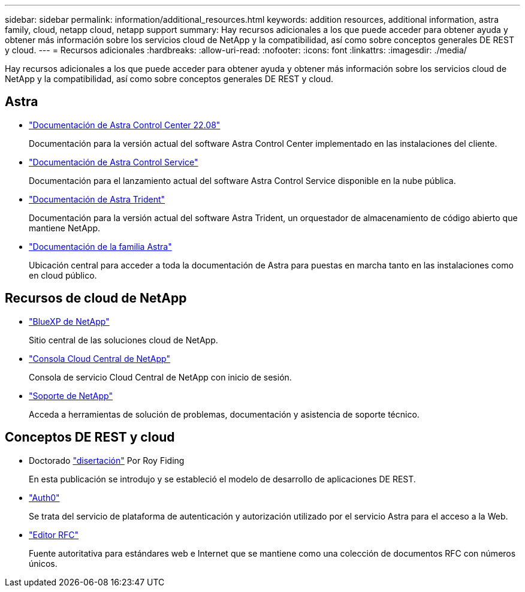 ---
sidebar: sidebar 
permalink: information/additional_resources.html 
keywords: addition resources, additional information, astra family, cloud, netapp cloud, netapp support 
summary: Hay recursos adicionales a los que puede acceder para obtener ayuda y obtener más información sobre los servicios cloud de NetApp y la compatibilidad, así como sobre conceptos generales DE REST y cloud. 
---
= Recursos adicionales
:hardbreaks:
:allow-uri-read: 
:nofooter: 
:icons: font
:linkattrs: 
:imagesdir: ./media/


[role="lead"]
Hay recursos adicionales a los que puede acceder para obtener ayuda y obtener más información sobre los servicios cloud de NetApp y la compatibilidad, así como sobre conceptos generales DE REST y cloud.



== Astra

* https://docs.netapp.com/us-en/astra-control-center-2208/["Documentación de Astra Control Center 22.08"^]
+
Documentación para la versión actual del software Astra Control Center implementado en las instalaciones del cliente.

* https://docs.netapp.com/us-en/astra-control-service/["Documentación de Astra Control Service"^]
+
Documentación para el lanzamiento actual del software Astra Control Service disponible en la nube pública.

* https://docs.netapp.com/us-en/trident/["Documentación de Astra Trident"^]
+
Documentación para la versión actual del software Astra Trident, un orquestador de almacenamiento de código abierto que mantiene NetApp.

* https://docs.netapp.com/us-en/astra-family/["Documentación de la familia Astra"^]
+
Ubicación central para acceder a toda la documentación de Astra para puestas en marcha tanto en las instalaciones como en cloud público.





== Recursos de cloud de NetApp

* https://bluexp.netapp.com/["BlueXP de NetApp"^]
+
Sitio central de las soluciones cloud de NetApp.

* https://services.cloud.netapp.com/redirect-to-login?startOnSignup=false["Consola Cloud Central de NetApp"^]
+
Consola de servicio Cloud Central de NetApp con inicio de sesión.

* https://mysupport.netapp.com/["Soporte de NetApp"^]
+
Acceda a herramientas de solución de problemas, documentación y asistencia de soporte técnico.





== Conceptos DE REST y cloud

* Doctorado https://www.ics.uci.edu/~fielding/pubs/dissertation/top.htm["disertación"^] Por Roy Fiding
+
En esta publicación se introdujo y se estableció el modelo de desarrollo de aplicaciones DE REST.

* https://auth0.com/["Auth0"^]
+
Se trata del servicio de plataforma de autenticación y autorización utilizado por el servicio Astra para el acceso a la Web.

* https://www.rfc-editor.org/["Editor RFC"^]
+
Fuente autoritativa para estándares web e Internet que se mantiene como una colección de documentos RFC con números únicos.


